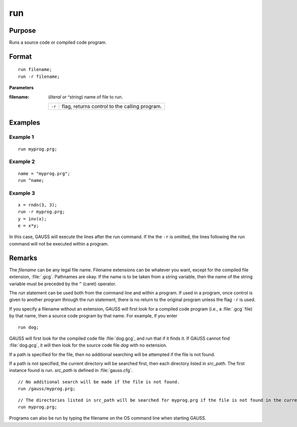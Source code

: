 
run
==============================================

Purpose
----------------

Runs a source code or compiled code program.

.. _run:
.. index:: run

Format
----------------

::

    run filename;
    run -r filename;

**Parameters**

:filename: (*literal or ^string*) name of file to run.

    ========= ==================================
    ``-r``    flag, returns control to the calling program.
    ========= ==================================

Examples
----------------

Example 1
+++++++++

::

    run myprog.prg;

Example 2
+++++++++

::

    name = "myprog.prg";
    run ^name;

Example 3
+++++++++

::

    x = rndn(3, 3);
    run -r myprog.prg;
    y = inv(x);
    e = x*y;

In this case, GAUSS will execute the lines after the run command. If the
the ``-r`` is omitted, the lines following the run command will not be executed within a program.

Remarks
-------

The *filename* can be any legal file name. Filename extensions can be
whatever you want, except for the compiled file extension, :file:`.gcg`.
Pathnames are okay. If the name is to be taken from a string variable,
then the name of the string variable must be preceded by the ``^`` (caret)
operator.

The `run` statement can be used both from the command line and within a
program. If used in a program, once control is given to another program
through the `run` statement, there is no return to the original program
unless the flag ``-r`` is used.

If you specify a filename without an extension, GAUSS will first look
for a compiled code program (i.e., a :file:`.gcg` file) by that name, then a
source code program by that name. For example, if you enter

::

   run dog;

GAUSS will first look for the compiled code file :file:`dog.gcg`, and run that
if it finds it. If GAUSS cannot find :file:`dog.gcg`, it will then look for the
source code file *dog* with no extension.

If a path is specified for the file, then no additional searching will
be attempted if the file is not found.

If a path is not specified, the current directory will be searched
first, then each directory listed in *src_path*. The first instance found
is run. *src_path* is defined in :file:`gauss.cfg`.

::

    // No additional search will be made if the file is not found.
    run /gauss/myprog.prg;

::

    // The directories listed in src_path will be searched for myprog.prg if the file is not found in the current directory.
    run myprog.prg;

Programs can also be run by typing the filename on the OS command line
when starting GAUSS.


.. seealso:: `#include`
